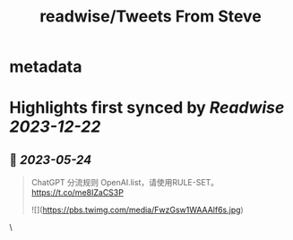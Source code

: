 :PROPERTIES:
:title: readwise/Tweets From Steve
:END:


* metadata
:PROPERTIES:
:author: [[st7eveee on Twitter]]
:full-title: "Tweets From Steve"
:category: [[tweets]]
:url: https://twitter.com/st7eveee
:image-url: https://pbs.twimg.com/profile_images/1604769995447099392/gJVkqtjs.jpg
:END:

* Highlights first synced by [[Readwise]] [[2023-12-22]]
** 📌 [[2023-05-24]]
#+BEGIN_QUOTE
ChatGPT 分流规则 
OpenAI.list，请使用RULE-SET。
https://t.co/me8IZaCS3P 

![](https://pbs.twimg.com/media/FwzGsw1WAAAlf6s.jpg) 
#+END_QUOTE\